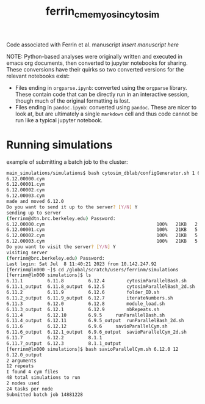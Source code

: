 #+TITLE: ferrin_cme_myosin_cytosim

Code associated with Ferrin et al. manuscript /insert manuscript here/


NOTE: Python-based analyses were originally written and executed in emacs org documents, then
converted to jupyter notebooks for sharing. These conversions have their quirks
so two converted versions for the relevant notebooks exist:
- Files ending in ~orgparse.ipynb~: converted using the =orgparse= library.
  These contain code that can be directly run in an interactive session, though
  much of the original formatting is lost.
- Files ending in ~pandoc.ipynb~: converted using =pandoc=. These are nicer to
  look at, but are ultimately a single =markdown= cell and thus code cannot be
  run like a typical jupyter notebook.

* Running simulations

example of submitting a batch job to the cluster:

#+begin_src bash
main_simulations/simulations$ bash cytosim_dblab/configGenerator.sh 1 6.12.0
6.12.00000.cym
6.12.00001.cym
6.12.00002.cym
6.12.00003.cym
made and moved 6.12.0
Do you want to send it up to the server? [Y/N] Y
sending up to server
(ferrinm@dtn.brc.berkeley.edu) Password:
6.12.00000.cym                                         100%   21KB   2.1MB/s   00:00
6.12.00001.cym                                         100%   21KB   5.2MB/s   00:00
6.12.00002.cym                                         100%   21KB   5.5MB/s   00:00
6.12.00003.cym                                         100%   21KB   5.2MB/s   00:00
Do you want to visit the server? [Y/N] Y
visiting server
(ferrinm@brc.berkeley.edu) Password:
Last login: Sat Jul  8 11:40:21 2023 from 10.142.247.92
[ferrinm@ln000 ~]$ cd /global/scratch/users/ferrinm/simulations
[ferrinm@ln000 simulations]$ ls
6.11.1	       6.11.8	      6.12.4	    cytosimParallelBash.sh
6.11.1_output  6.11.8_output  6.12.5	    cytosimParallelBash_2d.sh
6.11.2	       6.11.9	      6.12.6	    folder_ID.sh
6.11.2_output  6.11.9_output  6.12.7	    iterateNumbers.sh
6.11.3	       6.12.0	      6.12.8	    module_load.sh
6.11.3_output  6.12.1	      6.12.9	    nbRepeats.sh
6.11.4	       6.12.10	      6.9.5	    runParallelBash.sh
6.11.4_output  6.12.11	      6.9.5_output  runParallelBash_2d.sh
6.11.6	       6.12.12	      6.9.6	    savioParallelCym.sh
6.11.6_output  6.12.1_output  6.9.6_output  savioParallelCym_2d.sh
6.11.7	       6.12.2	      8.1.1
6.11.7_output  6.12.3	      8.1.1_output
[ferrinm@ln000 simulations]$ bash savioParallelCym.sh 6.12.0 12
6.12.0_output
2 arguments
12 repeats
I found 4 cym files
48 total simulations to run
2 nodes used
24 tasks per node
Submitted batch job 14881228
#+end_src
